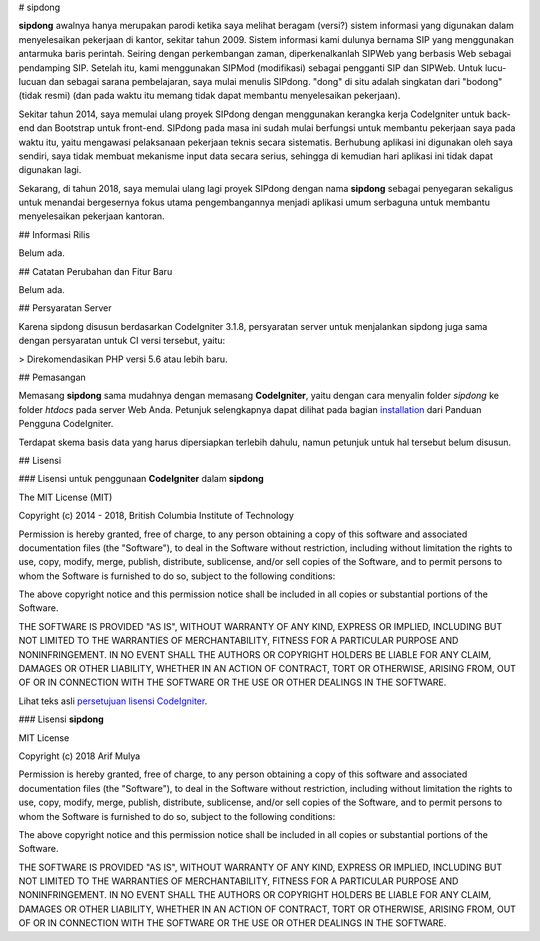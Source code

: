 # sipdong

**sipdong** awalnya hanya merupakan parodi ketika saya melihat beragam (versi?) sistem informasi yang digunakan dalam menyelesaikan pekerjaan di kantor, sekitar tahun 2009. Sistem informasi kami dulunya bernama SIP yang menggunakan antarmuka baris perintah. Seiring dengan perkembangan zaman, diperkenalkanlah SIPWeb yang berbasis Web sebagai pendamping SIP. Setelah itu, kami menggunakan SIPMod (modifikasi) sebagai pengganti SIP dan SIPWeb. Untuk lucu-lucuan dan sebagai sarana pembelajaran, saya mulai menulis SIPdong. "dong" di situ adalah singkatan dari "bodong" (tidak resmi) (dan pada waktu itu memang tidak dapat membantu menyelesaikan pekerjaan).

Sekitar tahun 2014, saya memulai ulang proyek SIPdong dengan menggunakan kerangka kerja CodeIgniter untuk back-end dan Bootstrap untuk front-end. SIPdong pada masa ini sudah mulai berfungsi untuk membantu pekerjaan saya pada waktu itu, yaitu mengawasi pelaksanaan pekerjaan teknis secara sistematis. Berhubung aplikasi ini digunakan oleh saya sendiri, saya tidak membuat mekanisme input data secara serius, sehingga di kemudian hari aplikasi ini tidak dapat digunakan lagi.

Sekarang, di tahun 2018, saya memulai ulang lagi proyek SIPdong dengan nama **sipdong** sebagai penyegaran sekaligus untuk menandai bergesernya fokus utama pengembangannya menjadi aplikasi umum serbaguna untuk membantu menyelesaikan pekerjaan kantoran.

## Informasi Rilis

Belum ada.

## Catatan Perubahan dan Fitur Baru

Belum ada.

## Persyaratan Server

Karena sipdong disusun berdasarkan CodeIgniter 3.1.8, persyaratan server untuk menjalankan sipdong juga sama dengan persyaratan untuk CI versi tersebut, yaitu:

> Direkomendasikan PHP versi 5.6 atau lebih baru.

## Pemasangan

Memasang **sipdong** sama mudahnya dengan memasang **CodeIgniter**, yaitu dengan cara menyalin folder `sipdong` ke folder `htdocs` pada server Web Anda.
Petunjuk selengkapnya dapat dilihat pada bagian `installation <https://codeigniter.com/user_guide/installation/index.html>`_ dari Panduan Pengguna CodeIgniter.

Terdapat skema basis data yang harus dipersiapkan terlebih dahulu, namun petunjuk untuk hal tersebut belum disusun.

## Lisensi

### Lisensi untuk penggunaan **CodeIgniter** dalam **sipdong**

The MIT License (MIT)

Copyright (c) 2014 - 2018, British Columbia Institute of Technology

Permission is hereby granted, free of charge, to any person obtaining a copy
of this software and associated documentation files (the "Software"), to deal
in the Software without restriction, including without limitation the rights
to use, copy, modify, merge, publish, distribute, sublicense, and/or sell
copies of the Software, and to permit persons to whom the Software is
furnished to do so, subject to the following conditions:

The above copyright notice and this permission notice shall be included in
all copies or substantial portions of the Software.

THE SOFTWARE IS PROVIDED "AS IS", WITHOUT WARRANTY OF ANY KIND, EXPRESS OR
IMPLIED, INCLUDING BUT NOT LIMITED TO THE WARRANTIES OF MERCHANTABILITY,
FITNESS FOR A PARTICULAR PURPOSE AND NONINFRINGEMENT. IN NO EVENT SHALL THE
AUTHORS OR COPYRIGHT HOLDERS BE LIABLE FOR ANY CLAIM, DAMAGES OR OTHER
LIABILITY, WHETHER IN AN ACTION OF CONTRACT, TORT OR OTHERWISE, ARISING FROM,
OUT OF OR IN CONNECTION WITH THE SOFTWARE OR THE USE OR OTHER DEALINGS IN
THE SOFTWARE.

Lihat teks asli `persetujuan lisensi CodeIgniter <https://github.com/bcit-ci/CodeIgniter/blob/develop/user_guide_src/source/license.rst>`_.

### Lisensi **sipdong**

MIT License

Copyright (c) 2018 Arif Mulya

Permission is hereby granted, free of charge, to any person obtaining a copy
of this software and associated documentation files (the "Software"), to deal
in the Software without restriction, including without limitation the rights
to use, copy, modify, merge, publish, distribute, sublicense, and/or sell
copies of the Software, and to permit persons to whom the Software is
furnished to do so, subject to the following conditions:

The above copyright notice and this permission notice shall be included in all
copies or substantial portions of the Software.

THE SOFTWARE IS PROVIDED "AS IS", WITHOUT WARRANTY OF ANY KIND, EXPRESS OR
IMPLIED, INCLUDING BUT NOT LIMITED TO THE WARRANTIES OF MERCHANTABILITY,
FITNESS FOR A PARTICULAR PURPOSE AND NONINFRINGEMENT. IN NO EVENT SHALL THE
AUTHORS OR COPYRIGHT HOLDERS BE LIABLE FOR ANY CLAIM, DAMAGES OR OTHER
LIABILITY, WHETHER IN AN ACTION OF CONTRACT, TORT OR OTHERWISE, ARISING FROM,
OUT OF OR IN CONNECTION WITH THE SOFTWARE OR THE USE OR OTHER DEALINGS IN THE
SOFTWARE.